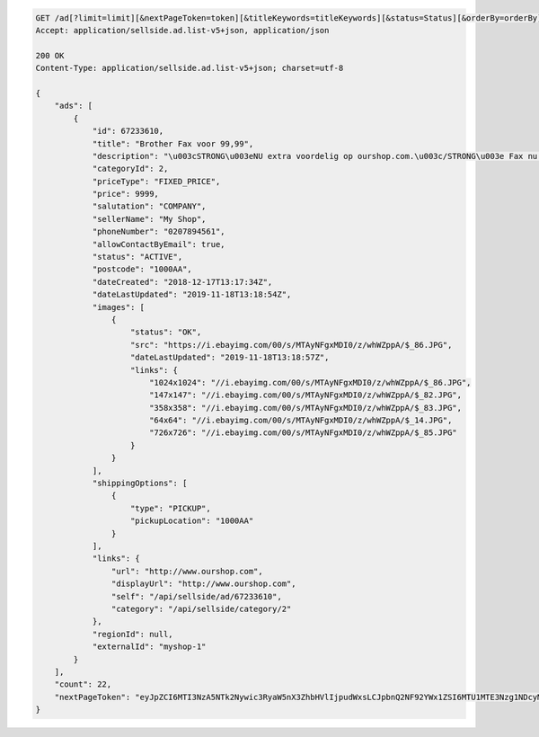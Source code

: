 .. code-block:: javascript

    GET /ad[?limit=limit][&nextPageToken=token][&titleKeywords=titleKeywords][&status=Status][&orderBy=orderBy][&changedSince=timestamp]
    Accept: application/sellside.ad.list-v5+json, application/json

    200 OK
    Content-Type: application/sellside.ad.list-v5+json; charset=utf-8

    {
        "ads": [
            {
                "id": 67233610,
                "title": "Brother Fax voor 99,99",
                "description": "\u003cSTRONG\u003eNU extra voordelig op ourshop.com.\u003c/STRONG\u003e Fax nu voor slechts \u003cSTRONG\u003e99,99!\u003c/STRONG\u003e",
                "categoryId": 2,
                "priceType": "FIXED_PRICE",
                "price": 9999,
                "salutation": "COMPANY",
                "sellerName": "My Shop",
                "phoneNumber": "0207894561",
                "allowContactByEmail": true,
                "status": "ACTIVE",
                "postcode": "1000AA",
                "dateCreated": "2018-12-17T13:17:34Z",
                "dateLastUpdated": "2019-11-18T13:18:54Z",
                "images": [
                    {
                        "status": "OK",
                        "src": "https://i.ebayimg.com/00/s/MTAyNFgxMDI0/z/whWZppA/$_86.JPG",
                        "dateLastUpdated": "2019-11-18T13:18:57Z",
                        "links": {
                            "1024x1024": "//i.ebayimg.com/00/s/MTAyNFgxMDI0/z/whWZppA/$_86.JPG",
                            "147x147": "//i.ebayimg.com/00/s/MTAyNFgxMDI0/z/whWZppA/$_82.JPG",
                            "358x358": "//i.ebayimg.com/00/s/MTAyNFgxMDI0/z/whWZppA/$_83.JPG",
                            "64x64": "//i.ebayimg.com/00/s/MTAyNFgxMDI0/z/whWZppA/$_14.JPG",
                            "726x726": "//i.ebayimg.com/00/s/MTAyNFgxMDI0/z/whWZppA/$_85.JPG"
                        }
                    }
                ],
                "shippingOptions": [
                    {
                        "type": "PICKUP",
                        "pickupLocation": "1000AA"
                    }
                ],
                "links": {
                    "url": "http://www.ourshop.com",
                    "displayUrl": "http://www.ourshop.com",
                    "self": "/api/sellside/ad/67233610",
                    "category": "/api/sellside/category/2"
                },
                "regionId": null,
                "externalId": "myshop-1"
            }
        ],
        "count": 22,
        "nextPageToken": "eyJpZCI6MTI3NzA5NTk2Nywic3RyaW5nX3ZhbHVlIjpudWxsLCJpbnQ2NF92YWx1ZSI6MTU1MTE3Nzg1NDcyMH0"
    }

